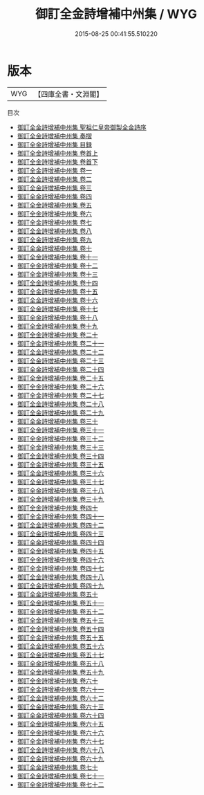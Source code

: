 #+TITLE: 御訂全金詩增補中州集 / WYG
#+DATE: 2015-08-25 00:41:55.510220
* 版本
 |       WYG|【四庫全書・文淵閣】|
目次
 - [[file:KR4h0144_000.txt::000-1a][御訂全金詩增補中州集 聖祖仁皇帝御製全金詩序]]
 - [[file:KR4h0144_000.txt::000-3a][御訂全金詩增補中州集 奏摺]]
 - [[file:KR4h0144_000.txt::000-5a][御訂全金詩增補中州集 目録]]
 - [[file:KR4h0144_001.txt::001-1a][御訂全金詩增補中州集 卷首上]]
 - [[file:KR4h0144_002.txt::002-1a][御訂全金詩增補中州集 卷首下]]
 - [[file:KR4h0144_003.txt::003-1a][御訂全金詩增補中州集 卷一]]
 - [[file:KR4h0144_004.txt::004-1a][御訂全金詩增補中州集 卷二]]
 - [[file:KR4h0144_005.txt::005-1a][御訂全金詩增補中州集 卷三]]
 - [[file:KR4h0144_006.txt::006-1a][御訂全金詩增補中州集 卷四]]
 - [[file:KR4h0144_007.txt::007-1a][御訂全金詩增補中州集 卷五]]
 - [[file:KR4h0144_008.txt::008-1a][御訂全金詩增補中州集 卷六]]
 - [[file:KR4h0144_009.txt::009-1a][御訂全金詩增補中州集 卷七]]
 - [[file:KR4h0144_010.txt::010-1a][御訂全金詩增補中州集 卷八]]
 - [[file:KR4h0144_011.txt::011-1a][御訂全金詩增補中州集 卷九]]
 - [[file:KR4h0144_012.txt::012-1a][御訂全金詩增補中州集 卷十]]
 - [[file:KR4h0144_013.txt::013-1a][御訂全金詩增補中州集 卷十一]]
 - [[file:KR4h0144_014.txt::014-1a][御訂全金詩增補中州集 卷十二]]
 - [[file:KR4h0144_015.txt::015-1a][御訂全金詩增補中州集 卷十三]]
 - [[file:KR4h0144_016.txt::016-1a][御訂全金詩增補中州集 卷十四]]
 - [[file:KR4h0144_017.txt::017-1a][御訂全金詩增補中州集 卷十五]]
 - [[file:KR4h0144_018.txt::018-1a][御訂全金詩增補中州集 卷十六]]
 - [[file:KR4h0144_019.txt::019-1a][御訂全金詩增補中州集 卷十七]]
 - [[file:KR4h0144_020.txt::020-1a][御訂全金詩增補中州集 卷十八]]
 - [[file:KR4h0144_021.txt::021-1a][御訂全金詩增補中州集 卷十九]]
 - [[file:KR4h0144_022.txt::022-1a][御訂全金詩增補中州集 卷二十]]
 - [[file:KR4h0144_023.txt::023-1a][御訂全金詩增補中州集 卷二十一]]
 - [[file:KR4h0144_024.txt::024-1a][御訂全金詩增補中州集 卷二十二]]
 - [[file:KR4h0144_025.txt::025-1a][御訂全金詩增補中州集 卷二十三]]
 - [[file:KR4h0144_026.txt::026-1a][御訂全金詩增補中州集 卷二十四]]
 - [[file:KR4h0144_027.txt::027-1a][御訂全金詩增補中州集 卷二十五]]
 - [[file:KR4h0144_028.txt::028-1a][御訂全金詩增補中州集 卷二十六]]
 - [[file:KR4h0144_029.txt::029-1a][御訂全金詩增補中州集 卷二十七]]
 - [[file:KR4h0144_030.txt::030-1a][御訂全金詩增補中州集 卷二十八]]
 - [[file:KR4h0144_031.txt::031-1a][御訂全金詩增補中州集 卷二十九]]
 - [[file:KR4h0144_032.txt::032-1a][御訂全金詩增補中州集 卷三十]]
 - [[file:KR4h0144_033.txt::033-1a][御訂全金詩增補中州集 卷三十一]]
 - [[file:KR4h0144_034.txt::034-1a][御訂全金詩增補中州集 卷三十二]]
 - [[file:KR4h0144_035.txt::035-1a][御訂全金詩增補中州集 卷三十三]]
 - [[file:KR4h0144_036.txt::036-1a][御訂全金詩增補中州集 卷三十四]]
 - [[file:KR4h0144_037.txt::037-1a][御訂全金詩增補中州集 卷三十五]]
 - [[file:KR4h0144_038.txt::038-1a][御訂全金詩增補中州集 卷三十六]]
 - [[file:KR4h0144_039.txt::039-1a][御訂全金詩增補中州集 卷三十七]]
 - [[file:KR4h0144_040.txt::040-1a][御訂全金詩增補中州集 卷三十八]]
 - [[file:KR4h0144_041.txt::041-1a][御訂全金詩增補中州集 卷三十九]]
 - [[file:KR4h0144_042.txt::042-1a][御訂全金詩增補中州集 卷四十]]
 - [[file:KR4h0144_043.txt::043-1a][御訂全金詩增補中州集 卷四十一]]
 - [[file:KR4h0144_044.txt::044-1a][御訂全金詩增補中州集 卷四十二]]
 - [[file:KR4h0144_045.txt::045-1a][御訂全金詩增補中州集 卷四十三]]
 - [[file:KR4h0144_046.txt::046-1a][御訂全金詩增補中州集 卷四十四]]
 - [[file:KR4h0144_047.txt::047-1a][御訂全金詩增補中州集 卷四十五]]
 - [[file:KR4h0144_048.txt::048-1a][御訂全金詩增補中州集 卷四十六]]
 - [[file:KR4h0144_049.txt::049-1a][御訂全金詩增補中州集 卷四十七]]
 - [[file:KR4h0144_050.txt::050-1a][御訂全金詩增補中州集 卷四十八]]
 - [[file:KR4h0144_051.txt::051-1a][御訂全金詩增補中州集 卷四十九]]
 - [[file:KR4h0144_052.txt::052-1a][御訂全金詩增補中州集 卷五十]]
 - [[file:KR4h0144_053.txt::053-1a][御訂全金詩增補中州集 卷五十一]]
 - [[file:KR4h0144_054.txt::054-1a][御訂全金詩增補中州集 卷五十二]]
 - [[file:KR4h0144_055.txt::055-1a][御訂全金詩增補中州集 卷五十三]]
 - [[file:KR4h0144_056.txt::056-1a][御訂全金詩增補中州集 卷五十四]]
 - [[file:KR4h0144_057.txt::057-1a][御訂全金詩增補中州集 卷五十五]]
 - [[file:KR4h0144_058.txt::058-1a][御訂全金詩增補中州集 卷五十六]]
 - [[file:KR4h0144_059.txt::059-1a][御訂全金詩增補中州集 卷五十七]]
 - [[file:KR4h0144_060.txt::060-1a][御訂全金詩增補中州集 卷五十八]]
 - [[file:KR4h0144_061.txt::061-1a][御訂全金詩增補中州集 卷五十九]]
 - [[file:KR4h0144_062.txt::062-1a][御訂全金詩增補中州集 卷六十]]
 - [[file:KR4h0144_063.txt::063-1a][御訂全金詩增補中州集 卷六十一]]
 - [[file:KR4h0144_064.txt::064-1a][御訂全金詩增補中州集 卷六十二]]
 - [[file:KR4h0144_065.txt::065-1a][御訂全金詩增補中州集 卷六十三]]
 - [[file:KR4h0144_066.txt::066-1a][御訂全金詩增補中州集 卷六十四]]
 - [[file:KR4h0144_067.txt::067-1a][御訂全金詩增補中州集 卷六十五]]
 - [[file:KR4h0144_068.txt::068-1a][御訂全金詩增補中州集 卷六十六]]
 - [[file:KR4h0144_069.txt::069-1a][御訂全金詩增補中州集 卷六十七]]
 - [[file:KR4h0144_070.txt::070-1a][御訂全金詩增補中州集 卷六十八]]
 - [[file:KR4h0144_071.txt::071-1a][御訂全金詩增補中州集 卷六十九]]
 - [[file:KR4h0144_072.txt::072-1a][御訂全金詩增補中州集 卷七十]]
 - [[file:KR4h0144_073.txt::073-1a][御訂全金詩增補中州集 卷七十一]]
 - [[file:KR4h0144_074.txt::074-1a][御訂全金詩增補中州集 卷七十二]]
